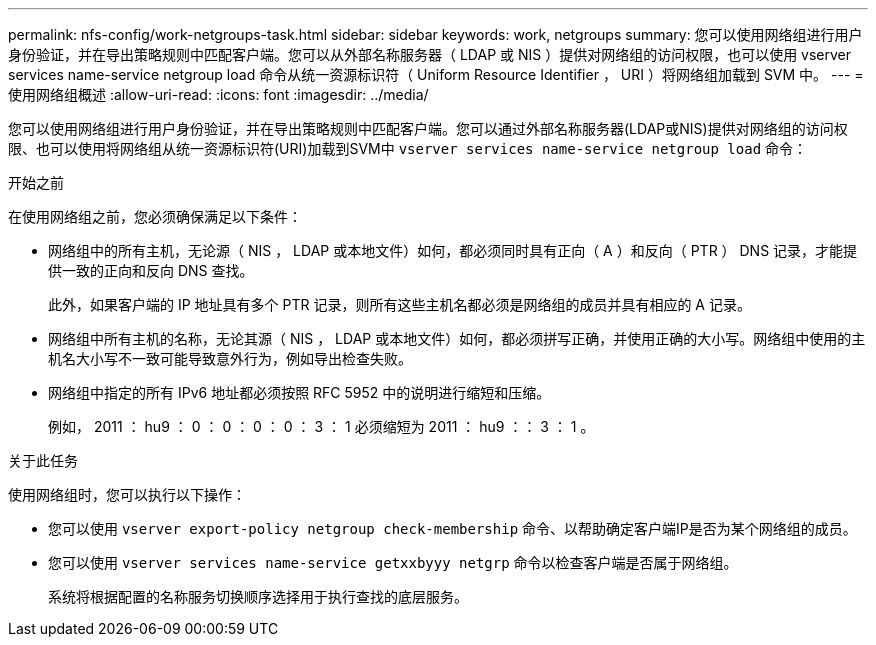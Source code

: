 ---
permalink: nfs-config/work-netgroups-task.html 
sidebar: sidebar 
keywords: work, netgroups 
summary: 您可以使用网络组进行用户身份验证，并在导出策略规则中匹配客户端。您可以从外部名称服务器（ LDAP 或 NIS ）提供对网络组的访问权限，也可以使用 vserver services name-service netgroup load 命令从统一资源标识符（ Uniform Resource Identifier ， URI ）将网络组加载到 SVM 中。 
---
= 使用网络组概述
:allow-uri-read: 
:icons: font
:imagesdir: ../media/


[role="lead"]
您可以使用网络组进行用户身份验证，并在导出策略规则中匹配客户端。您可以通过外部名称服务器(LDAP或NIS)提供对网络组的访问权限、也可以使用将网络组从统一资源标识符(URI)加载到SVM中 `vserver services name-service netgroup load` 命令：

.开始之前
在使用网络组之前，您必须确保满足以下条件：

* 网络组中的所有主机，无论源（ NIS ， LDAP 或本地文件）如何，都必须同时具有正向（ A ）和反向（ PTR ） DNS 记录，才能提供一致的正向和反向 DNS 查找。
+
此外，如果客户端的 IP 地址具有多个 PTR 记录，则所有这些主机名都必须是网络组的成员并具有相应的 A 记录。

* 网络组中所有主机的名称，无论其源（ NIS ， LDAP 或本地文件）如何，都必须拼写正确，并使用正确的大小写。网络组中使用的主机名大小写不一致可能导致意外行为，例如导出检查失败。
* 网络组中指定的所有 IPv6 地址都必须按照 RFC 5952 中的说明进行缩短和压缩。
+
例如， 2011 ： hu9 ： 0 ： 0 ： 0 ： 0 ： 3 ： 1 必须缩短为 2011 ： hu9 ：： 3 ： 1 。



.关于此任务
使用网络组时，您可以执行以下操作：

* 您可以使用 `vserver export-policy netgroup check-membership` 命令、以帮助确定客户端IP是否为某个网络组的成员。
* 您可以使用 `vserver services name-service getxxbyyy netgrp` 命令以检查客户端是否属于网络组。
+
系统将根据配置的名称服务切换顺序选择用于执行查找的底层服务。


